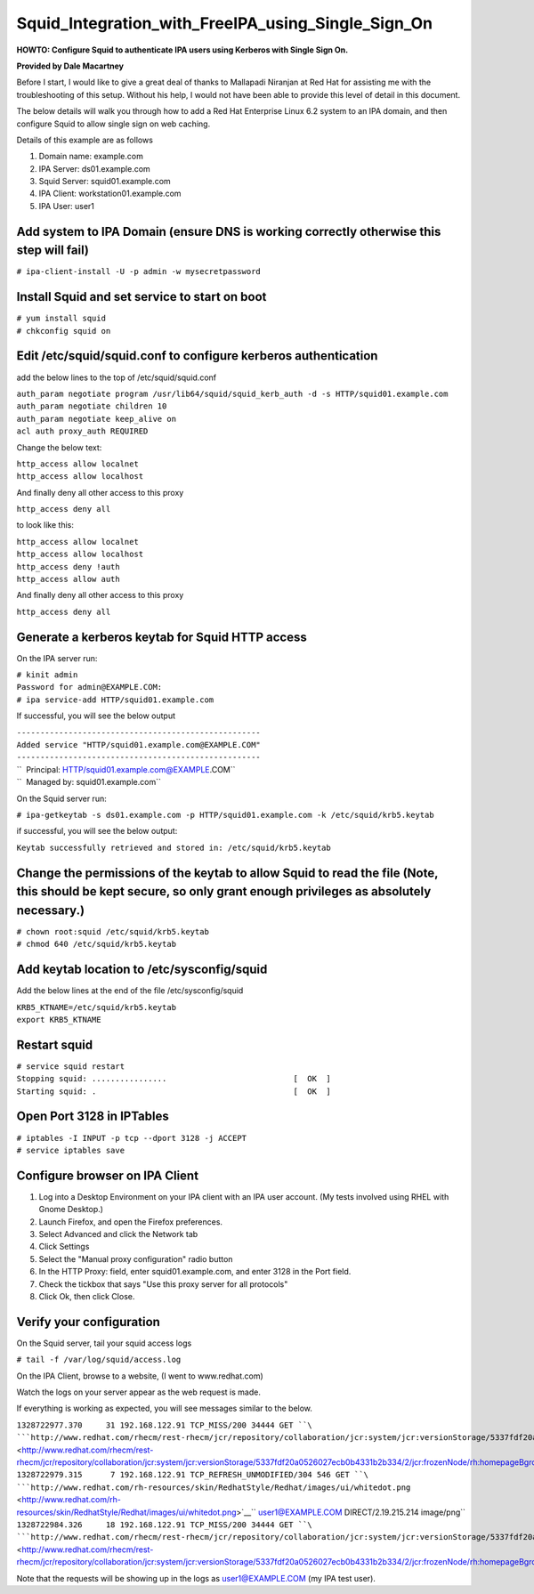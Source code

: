 Squid_Integration_with_FreeIPA_using_Single_Sign_On
===================================================

**HOWTO: Configure Squid to authenticate IPA users using Kerberos with
Single Sign On.**

**Provided by Dale Macartney**

Before I start, I would like to give a great deal of thanks to Mallapadi
Niranjan at Red Hat for assisting me with the troubleshooting of this
setup. Without his help, I would not have been able to provide this
level of detail in this document.

The below details will walk you through how to add a Red Hat Enterprise
Linux 6.2 system to an IPA domain, and then configure Squid to allow
single sign on web caching.

Details of this example are as follows

#. Domain name: example.com
#. IPA Server: ds01.example.com
#. Squid Server: squid01.example.com
#. IPA Client: workstation01.example.com
#. IPA User: user1



Add system to IPA Domain (ensure DNS is working correctly otherwise this step will fail)
----------------------------------------------------------------------------------------

``# ipa-client-install -U -p admin -w mysecretpassword``



Install Squid and set service to start on boot
----------------------------------------------

| ``# yum install squid``
| ``# chkconfig squid on``



Edit /etc/squid/squid.conf to configure kerberos authentication
---------------------------------------------------------------

add the below lines to the top of /etc/squid/squid.conf

| ``auth_param negotiate program /usr/lib64/squid/squid_kerb_auth -d -s HTTP/squid01.example.com``
| ``auth_param negotiate children 10``
| ``auth_param negotiate keep_alive on``
| ``acl auth proxy_auth REQUIRED``

Change the below text:

| ``http_access allow localnet``
| ``http_access allow localhost``

And finally deny all other access to this proxy

``http_access deny all``

to look like this:

| ``http_access allow localnet``
| ``http_access allow localhost``
| ``http_access deny !auth``
| ``http_access allow auth``

And finally deny all other access to this proxy

``http_access deny all``



Generate a kerberos keytab for Squid HTTP access
------------------------------------------------

On the IPA server run:

| ``# kinit admin``
| ``Password for admin@EXAMPLE.COM:``
| ``# ipa service-add HTTP/squid01.example.com``

If successful, you will see the below output

| ``----------------------------------------------------``
| ``Added service "HTTP/squid01.example.com@EXAMPLE.COM"``
| ``----------------------------------------------------``
| ``  Principal: HTTP/squid01.example.com@EXAMPLE.COM``
| ``  Managed by: squid01.example.com``

On the Squid server run:

``# ipa-getkeytab -s ds01.example.com -p HTTP/squid01.example.com -k /etc/squid/krb5.keytab``

if successful, you will see the below output:

``Keytab successfully retrieved and stored in: /etc/squid/krb5.keytab``



Change the permissions of the keytab to allow Squid to read the file (Note, this should be kept secure, so only grant enough privileges as absolutely necessary.)
-----------------------------------------------------------------------------------------------------------------------------------------------------------------

| ``# chown root:squid /etc/squid/krb5.keytab``
| ``# chmod 640 /etc/squid/krb5.keytab``



Add keytab location to /etc/sysconfig/squid
-------------------------------------------

Add the below lines at the end of the file /etc/sysconfig/squid

| ``KRB5_KTNAME=/etc/squid/krb5.keytab``
| ``export KRB5_KTNAME``



Restart squid
-------------

| ``# service squid restart``
| ``Stopping squid: ................                           [  OK  ]``
| ``Starting squid: .                                          [  OK  ]``



Open Port 3128 in IPTables
--------------------------

| ``# iptables -I INPUT -p tcp --dport 3128 -j ACCEPT``
| ``# service iptables save``



Configure browser on IPA Client
-------------------------------

#. Log into a Desktop Environment on your IPA client with an IPA user
   account. (My tests involved using RHEL with Gnome Desktop.)
#. Launch Firefox, and open the Firefox preferences.
#. Select Advanced and click the Network tab
#. Click Settings
#. Select the "Manual proxy configuration" radio button
#. In the HTTP Proxy: field, enter squid01.example.com, and enter 3128
   in the Port field.
#. Check the tickbox that says "Use this proxy server for all protocols"
#. Click Ok, then click Close.



Verify your configuration
-------------------------

On the Squid server, tail your squid access logs

``# tail -f /var/log/squid/access.log``

On the IPA Client, browse to a website, (I went to www.redhat.com)

Watch the logs on your server appear as the web request is made.

If everything is working as expected, you will see messages similar to
the below.

| ``1328722977.370     31 192.168.122.91 TCP_MISS/200 34444 GET ``\ ```http://www.redhat.com/rhecm/rest-rhecm/jcr/repository/collaboration/jcr:system/jcr:versionStorage/5337fdf20a0526027ecb0b4331b2b334/2/jcr:frozenNode/rh:homepageBground`` <http://www.redhat.com/rhecm/rest-rhecm/jcr/repository/collaboration/jcr:system/jcr:versionStorage/5337fdf20a0526027ecb0b4331b2b334/2/jcr:frozenNode/rh:homepageBground>`__\ `` user1@EXAMPLE.COM DIRECT/2.19.215.214 image/png``
| ``1328722979.315      7 192.168.122.91 TCP_REFRESH_UNMODIFIED/304 546 GET ``\ ```http://www.redhat.com/rh-resources/skin/RedhatStyle/Redhat/images/ui/whitedot.png`` <http://www.redhat.com/rh-resources/skin/RedhatStyle/Redhat/images/ui/whitedot.png>`__\ `` user1@EXAMPLE.COM DIRECT/2.19.215.214 image/png``
| ``1328722984.326     18 192.168.122.91 TCP_MISS/200 34444 GET ``\ ```http://www.redhat.com/rhecm/rest-rhecm/jcr/repository/collaboration/jcr:system/jcr:versionStorage/5337fdf20a0526027ecb0b4331b2b334/2/jcr:frozenNode/rh:homepageBground`` <http://www.redhat.com/rhecm/rest-rhecm/jcr/repository/collaboration/jcr:system/jcr:versionStorage/5337fdf20a0526027ecb0b4331b2b334/2/jcr:frozenNode/rh:homepageBground>`__\ `` user1@EXAMPLE.COM DIRECT/2.19.215.214 image/png``

Note that the requests will be showing up in the logs as
user1@EXAMPLE.COM (my IPA test user).